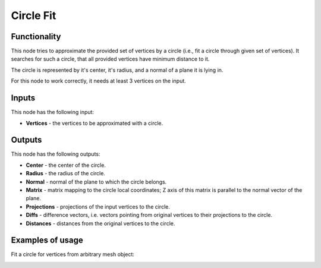 Circle Fit
==========

Functionality
-------------

This node tries to approximate the provided set of vertices by a circle (i.e.,
fit a circle through given set of vertices). It searches for such a circle, that
all provided vertices have minimum distance to it.

The circle is represented by it's center, it's radius, and a normal of a plane
it is lying in.

For this node to work correctly, it needs at least 3 vertices on the input.

Inputs
------

This node has the following input:

* **Vertices** - the vertices to be approximated with a circle.

Outputs
-------

This node has the following outputs:

* **Center** - the center of the circle.
* **Radius** - the radius of the circle.
* **Normal** - normal of the plane to which the circle belongs.
* **Matrix** - matrix mapping to the circle local coordinates; Z axis of this
  matrix is parallel to the normal vector of the plane.
* **Projections** - projections of the input vertices to the circle.
* **Diffs** - difference vectors, i.e. vectors pointing from original vertices
  to their projections to the circle.
* **Distances** - distances from the original vertices to the circle.

Examples of usage
-----------------

Fit a circle for vertices from arbitrary mesh object:

.. image:: https://user-images.githubusercontent.com/284644/74602398-daef8400-50c9-11ea-8670-657ffa8e1735.png

